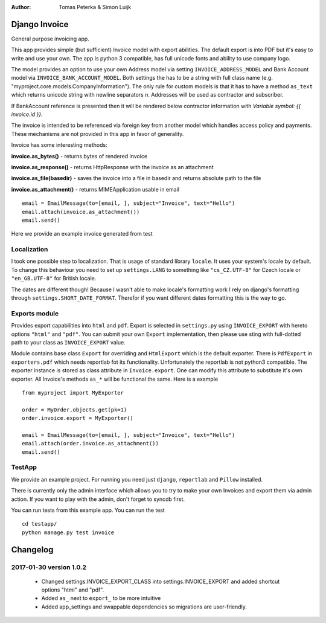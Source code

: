 :author: Tomas Peterka & Simon Luijk

Django Invoice
==============

General purpose invoicing app.

This app provides simple (but sufficient) Invoice model with export abilities.
The default export is into PDF but it's easy to write and use your own. The app is
python 3 compatible, has full unicode fonts and ability to use company logo.

The model provides an option to use your own Address model via setting ``INVOICE_ADDRESS_MODEL``
and Bank Account model via ``INVOICE_BANK_ACCOUNT_MODEL``. Both settings the has to be a string
with full class name (e.g. "myproject.core.models.CompanyInformation").
The only rule for custom models is that it has to have a method ``as_text`` which returns unicode
string with newline separators `\n`. Addresses will be used as contractor and subscriber.

If BankAccount reference is presented then it will be rendered below contractor information with
*Variable symbol: {{ invoice.id }}*.

The invoice is intended to be referenced via foreign key from another model which handles
access policy and payments. These mechanisms are not provided in this app in favor of
generality.

Invoice has some interesting methods:

**invoice.as_bytes()** - returns bytes of rendered invoice

**invoice.as_response()** - returns HttpResponse with the invoice as an attachment

**invoice.as_file(basedir)** - saves the invoice into a file in basedir and returns absolute path to the file

**invoice.as_attachment()** - returns MIMEApplication usable in email ::

    email = EmailMessage(to=[email, ], subject="Invoice", text="Hello")
    email.attach(invoice.as_attachment())
    email.send()

Here we provide an example invoice generated from test

.. image:: example.png
    :align: right
    :class: pull-right


Localization
------------

I took one possible step to localization. That is usage of standard library ``locale``.
It uses your system's locale by default. To change this behaviour you need to set up
``settings.LANG`` to something like ``"cs_CZ.UTF-8"`` for Czech locale or ``"en_GB.UTF-8"``
for British locale.

The dates are different though! Because I wasn't able to make locale's formatting work I
rely on django's formatting through ``settings.SHORT_DATE_FORMAT``. Therefor if you want
different dates formatting this is the way to go.


Exports module
-------------

Provides export capabilities into ``html`` and ``pdf``. Export is selected in
``settings.py`` using ``INVOICE_EXPORT`` with hereto options ``"html"`` and ``"pdf"``.
You can submit your own ``Export`` implementation, then please use sting with
full-dotted path to your class as ``INVOICE_EXPORT`` value.

Module contains base class ``Export`` for overriding and ``HtmlExport`` which
is the default exporter.
There is ``PdfExport`` in ``exporters.pdf`` which needs reportlab fot its
functionality. Unfortunately the reportlab is not python3 compatible.
The exporter instance is stored as class attribute in ``Invoice.export``.
One can modify this attribute to substitute it's own exporter.
All Invoice's methods ``as_*`` will be functional the same. Here is a example ::

    from myproject import MyExporter

    order = MyOrder.objects.get(pk=1)
    order.invoice.export = MyExporter()

    email = EmailMessage(to=[email, ], subject="Invoice", text="Hello")
    email.attach(order.invoice.as_attachment())
    email.send()


TestApp
-------
We provide an example project. For running you need just ``django``, ``reportlab`` and ``Pillow`` installed.

There is currently only the admin interface which allows you to try to make your
own Invoices and export them via admin action. If you want to play with the
admin, don't forget to syncdb first.

You can run tests from this example app. You can run the test ::

    cd testapp/
    python manage.py test invoice


Changelog
=========

2017-01-30 version 1.0.2
------------------------

 - Changed settings.INVOICE_EXPORT_CLASS into settings.INVOICE_EXPORT and added shortcut options "html" and "pdf".
 - Added ``as_`` next to ``export_`` to be more intuitive
 - Added app_settings and swappable dependencies so migrations are user-friendly.


